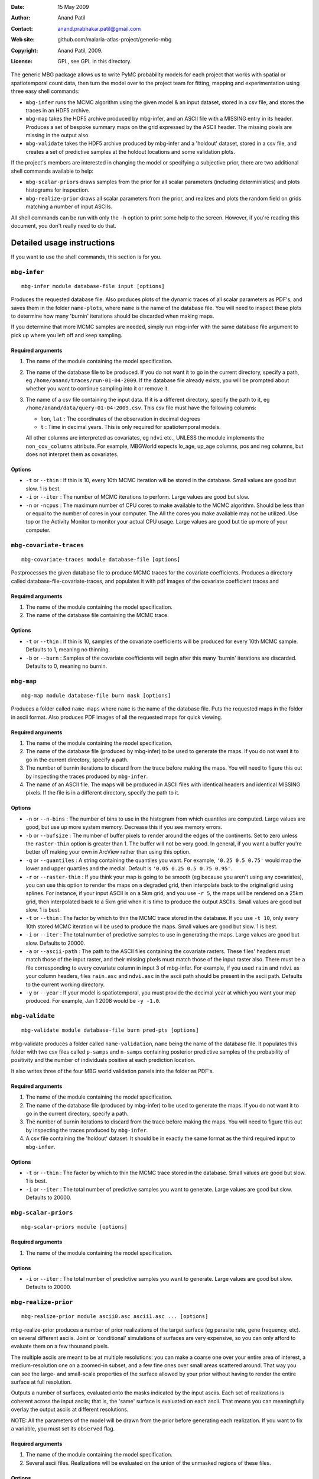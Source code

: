 :Date: 15 May 2009
:Author: Anand Patil
:Contact: anand.prabhakar.patil@gmail.com
:Web site: github.com/malaria-atlas-project/generic-mbg
:Copyright: Anand Patil, 2009.
:License: GPL, see GPL in this directory.

The generic MBG package allows us to write PyMC probability models for each 
project that works with spatial or spatiotemporal count data, then turn the
model over to the project team for fitting, mapping and experimentation using 
three easy shell commands:

* ``mbg-infer`` runs the MCMC algorithm using the given model & an input dataset,
  stored in a csv file, and stores the traces in an HDF5 archive.

* ``mbg-map`` takes the HDF5 archive produced by mbg-infer, and an ASCII file with
  a MISSING entry in its header. Produces a set of bespoke summary maps on the grid
  expressed by the ASCII header. The missing pixels are missing in the output also.
  
* ``mbg-validate`` takes the HDF5 archive produced by mbg-infer and a 'holdout'
  dataset, stored in a csv file, and creates a set of predictive samples at the
  holdout locations and some validation plots.
  
If the project's members are interested in changing the model or specifying a
subjective prior, there are two additional shell commands available to help:

* ``mbg-scalar-priors`` draws samples from the prior for all scalar parameters
  (including deterministics) and plots histograms for inspection.
  
* ``mbg-realize-prior`` draws all scalar parameters from the prior, and realizes
  and plots the random field on grids matching a number of input ASCIIs.

All shell commands can be run with only the ``-h`` option to print some help to the
screen. However, if you're reading this document, you don't really need to do that.


***************************
Detailed usage instructions
***************************

If you want to use the shell commands, this section is for you.


``mbg-infer``
=============
::

    mbg-infer module database-file input [options]
    
Produces the requested database file. Also produces plots of the dynamic traces of all
scalar parameters as PDF's, and saves them in the folder ``name-plots``, where ``name``
is the name of the database file. You will need to inspect these plots to determine how
many 'burnin' iterations should be discarded when making maps.

If you determine that more MCMC samples are needed, simply run mbg-infer with the same 
database file argument to pick up where you left off and keep sampling.

Required arguments
------------------

1. The name of the module containing the model specification.

2. The name of the database file to be produced. If you do not want it to go in the current
   directory, specify a path, eg ``/home/anand/traces/run-01-04-2009``. If the database file
   already exists, you will be prompted about whether you want to continue sampling into it
   or remove it.

3. The name of a csv file containing the input data. If it is a different directory, specify
   the path to it, eg ``/home/anand/data/query-01-04-2009.csv``. This csv file must have the
   following columns:
     
   * ``lon``, ``lat`` : The coordinates of the observation in decimal degrees
     
   * ``t`` : Time in decimal years. This is only required for spatiotemporal models.

   All other columns are interpreted as covariates, eg ``ndvi`` etc., UNLESS the module 
   implements the ``non_cov_columns`` attribute. For example, MBGWorld expects
   lo_age, up_age columns, pos and neg columns, but does not interpret them as covariates.
   

Options
-------

* ``-t`` or ``--thin`` : If thin is 10, every 10th MCMC iteration will be stored in the 
  database. Small values are good but slow. 1 is best.

* ``-i`` or ``--iter`` : The number of MCMC iterations to perform. Large values are good
  but slow.

* ``-n`` or ``-ncpus`` : The maximum number of CPU cores to make available to the MCMC 
  algorithm. Should be less than or equal to the number of cores in your computer. The 
  All the cores you make available may not be utilized. Use top or the Activity Monitor
  to monitor your actual CPU usage. Large values are good but tie up more of your computer.


``mbg-covariate-traces``
========================
::

    mbg-covariate-traces module database-file [options]

Postprocesses the given database file to produce MCMC traces for the covariate 
coefficients. Produces a directory called database-file-covariate-traces, and populates 
it with pdf images of the covariate coefficient traces and  


Required arguments
------------------

1. The name of the module containing the model specification.

2. The name of the database file containing the MCMC trace.


Options
-------

* ``-t`` or ``--thin`` : If thin is 10, samples of the covariate coefficients will be
  produced for every 10th MCMC sample. Defaults to 1, meaning no thinning.

* ``-b`` or ``--burn`` : Samples of the covariate coefficients will begin after this
  many 'burnin' iterations are discarded. Defaults to 0, meaning no burnin.


``mbg-map``
===========
::

    mbg-map module database-file burn mask [options]

Produces a folder called ``name-maps`` where ``name`` is the name of the database file.
Puts the requested maps in the folder in ascii format. Also produces PDF images of all
the requested maps for quick viewing.

Required arguments
------------------

1. The name of the module containing the model specification.

2. The name of the database file (produced by mbg-infer) to be used to generate the 
   maps. If you do not want it to go in the current directory, specify a path.
   
3. The number of burnin iterations to discard from the trace before making the maps.
   You will need to figure this out by inspecting the traces produced by ``mbg-infer``.
   
4. The name of an ASCII file. The maps will be produced in ASCII files with identical
   headers and identical MISSING pixels. If the file is in a different directory, specify
   the path to it.

Options
-------

* ``-n`` or ``--n-bins`` : The number of bins to use in the histogram from which quantiles
  are computed. Large values are good, but use up more system memory. Decrease this if you
  see memory errors.

* ``-b`` or ``--bufsize`` : The number of buffer pixels to render around the edges of the
  continents. Set to zero unless the ``raster-thin`` option is greater than 1. The buffer
  will not be very good. In general, if you want a buffer you're better off making your 
  own in ArcView rather than using this option.

* ``-q`` or ``--quantiles`` : A string containing the quantiles you want. For example,
  ``'0.25 0.5 0.75'`` would map the lower and upper quartiles and the medial. Default is 
  ``'0.05 0.25 0.5 0.75 0.95'``.

* ``-r`` or ``--raster-thin`` : If you think your map is going to be smooth (eg because you
  aren't using any covariates), you can use this option to render the maps on a degraded grid,
  then interpolate back to the original grid using splines. For instance, if your input ASCII
  is on a 5km grid, and you use ``-r 5``, the maps will be rendered on a 25km grid, then
  interpolated back to a 5km grid when it is time to produce the output ASCIIs. Small values
  are good but slow. 1 is best.

* ``-t`` or ``--thin`` : The factor by which to thin the MCMC trace stored in the database.
  If you use ``-t 10``, only every 10th stored MCMC iteration will be used to produce the maps.
  Small values are good but slow. 1 is best.

* ``-i`` or ``--iter`` : The total number of predictive samples to use in generating the maps.
  Large values are good but slow. Defaults to 20000.

* ``-a`` or ``--ascii-path`` : The path to the ASCII files containing the covariate rasters.
  These files' headers must match those of the input raster, and their missing pixels must match
  those of the input raster also. There must be a file corresponding to every covariate column
  in input 3 of mbg-infer. For example, if you used ``rain`` and ``ndvi`` as your column headers,
  files ``rain.asc`` and ``ndvi.asc`` in the ascii path should be present in the ascii path.
  Defaults to the current working directory.

* ``-y`` or ``--year`` : If your model is spatiotemporal, you must provide the decimal year at 
  which you want your map produced. For example, Jan 1 2008 would be ``-y -1.0``.


``mbg-validate``
================
::

    mbg-validate module database-file burn pred-pts [options]
    
mbg-validate produces a folder called ``name-validation``, ``name`` being the name of the database file.
It populates this folder with two csv files called ``p-samps`` and ``n-samps`` containing posterior
predictive samples of the probability of positivity and the number of individuals positive at each 
prediction location.

It also writes three of the four MBG world validation panels into the folder as PDF's.

Required arguments
------------------

1. The name of the module containing the model specification.

2. The name of the database file (produced by mbg-infer) to be used to generate the 
   maps. If you do not want it to go in the current directory, specify a path.
   
3. The number of burnin iterations to discard from the trace before making the maps.
   You will need to figure this out by inspecting the traces produced by ``mbg-infer``.
   
4. A csv file containing the 'holdout' dataset. It should be in exactly the same format
   as the third required input to ``mbg-infer``.

Options
-------

* ``-t`` or ``--thin`` : The factor by which to thin the MCMC trace stored in the database.
  Small values are good but slow. 1 is best.

* ``-i`` or ``--iter`` : The total number of predictive samples you want to generate. Large
  values are good but slow. Defaults to 20000.


``mbg-scalar-priors``
=====================
::

    mbg-scalar-priors module [options]

Required arguments
------------------

1. The name of the module containing the model specification.

Options
-------

* ``-i`` or ``--iter`` : The total number of predictive samples you want to generate. Large
  values are good but slow. Defaults to 20000.


``mbg-realize-prior``
=====================
::

    mbg-realize-prior module ascii0.asc ascii1.asc ... [options]
    
mbg-realize-prior produces a number of prior realizations of the target surface (eg parasite
rate, gene frequency, etc). on several different asciis. Joint or 'conditional' simulations
of surfaces are very expensive, so you can only afford to evaluate them on a few thousand
pixels. 

The multiple asciis are meant to be at multiple resolutions: you can make a coarse one over 
your entire area of interest, a medium-resolution one on a zoomed-in subset, and a few fine 
ones over small areas scattered around. That way you can see the large- and small-scale
properties of the surface allowed by your prior without having to render the entire surface
at full resolution.

Outputs a number of surfaces, evaluated onto the masks indicated by the input asciis. Each set
of realizations is coherent across the input asciis; that is, the 'same' surface is evaluated
on each ascii. That means you can meaningfully overlay the output asciis at different
resolutions.

NOTE: All the parameters of the model will be drawn from the prior before generating each
realization. If you want to fix a variable, you must set its ``observed`` flag.

Required arguments
------------------

1. The name of the module containing the model specification.

2. Several ascii files. Realizations will be evaluated on the union of the unmasked regions
   of these files.
   
Options
-------

* ``-n`` or ``--n-realizations`` : The number of realizations to generate. Defaults to 5.

* ``-m`` or ``--mean`` : The value of the global mean to use. Defaults to 0.

* ``-y`` or ``-year`` : If your model is spatiotemporal, you must provide the decimal year at 
  which you want your realizations produced. For example, Jan 1 2008 would be ``-y -1.0``.



Module requirements
===================

This section tells you how to write new modules that will work with the shell commands.
You don't need to read this section to use the shell commands.

``make_model``
--------------

The primary thing a module must do to use the generic stuff is implement the function::

    make_model(pos, neg, lon, lat, [t], covariate_values, cpus=1, **non_covariate_columns)
    
The ``pos``, ``neg``, ``lon`` and ``lat`` columns are the obvious; longitude and
latitude should be in decimal degrees. The ``t`` column is only required for
spatiotemporal models, but if given it should be in units of decimal years.
The ``cpus`` argument specifies how many processor cores should be made available to
the current process.

The covariate values should be a dict of ``{name: column}`` pairs. If there are no covariates,
it should be expected to be empty. Modules should NOT use the covariates directly; rather
they should pass them to the function ``cd_and_C_eval`` to be incorporated into the
covariance function. While on the topic, the trivial mean function and its evaluation
should be generated using ``M_and_M_eval``.

The non-covariate columns are any point metadata that are required by the model, but are
not covariates. Examples are ``lo_age`` and ``up_age`` in MBGWorld. These columns must
take defaults, as no values will be provided by ``mbg-map``, ``mbg-realize-prior`` and 
``mbg-scalar-priors``.


The model must be based on a Gaussian random field. The only hard requirements are that 
it contain variables named ``M`` and ``C`` returning the mean and covairance function, 
and that the data depend on these via evaluation at a ``data mesh``, possibly with 
addition of unstructured random noise involved at some point.


Other attributes
----------------

The module must implement the following additional attributes:

* ``f_name`` : The name of the evaluation of the random field in the model. This node's
  trace will be used to generate predictions.
  
* ``x_name`` : The name of the mesh on which the field is evaluated to produce the
  previous node. The value of the mesh is expected to be present in the hdf5 archive's
  metadata. If it is not ``logp_mesh`` or ``data_mesh``, it should be mentioned in the
  ``metadata_keys`` attribute.
  
* ``f_has_nugget`` : A boolean indicating whether the ``f_name`` node is just the evaluation
  of the field, or the evaluation plus the nugget.
  
* ``nugget_name`` : The name of the nugget variance of the field. Not required if ``f_has_nugget``
  is false.

* ``diag_safe`` : A boolean indicating whether it is safe to assume ``C(x) = C.params['amp']**2``.
  Defaults to false.

* ``metadata_keys`` : A list of strings indicating the attributes of the model that should be
  interred in the metadata. These are recorded as PyTables variable-length arrays with object
  atoms, so they can be any picklable objects.

* ``non_cov_columns`` : A dictionary of ``{name : type}`` mappings for all the point metadata
  required by ``make_model`` that are not covariates.
  
* ``postproc`` : When mapping and predicting, ``make_model`` is not called. Rather, the mean and
  covariance are pulled out of the trace and used to generate field realizations, with nugget
  added as appropriate.
  
  At the prediction stage, ``postproc`` is the function that translates these Gaussian 
  realizations to realizations of the target quantity. The most common ``postproc`` is simply
  ``invlogit``. The generic mbg package provides a multithreaded, shape-preserving invlogit
  function that should be used in place of PyMC's.
  
  If the module has any non-covariate columns, ``postproc`` must be a function that has one of two
  behaviors: 
  
  1. If called with a standard Gaussian realization as its lone positional argument, it should 
     automatically apply default values for the non-covariate columns.
     
  2. If it is called with the non-covariate columns as keyword arguments, it should return a
     version of itself that is closed on these values as defaults. For example, for MBGWorld, 
     ``postproc`` would accept ``lo_age`` and ``up_age`` values as input and return a closure. 
     The latter would take Gaussian realizations, pass them through the inverse-logit function, 
     and multiply age-correction factors as needed. 

  Behavior 1 is used for prior realization and map generation, and behavior 2 is used to generate 
  samples for predictive validation.
  
The following attributes are optional:
  
* ``extra_reduce_fns`` : A list of reduction functions to be used in mapping. These should take two
  arguments, the first being the product so far and the second being a realization surface. The
  first argument will be None at the first call. The return value should be a new value for the
  first argument: an updated product so far.
  
* ``extra_finalize`` : A function converting the products of the extra reduce functions to output
  asciis. It should take two arguments, the first being a ``{fn : prod}`` dictionary where ``fn``
  is one of the extra reduce functions and ``prod`` is its final output; and the second being the
  total number of realization surfaces produced. The output should be a ``{name : surface}`` 
  dictionary, where all of the 'surfaces' are vectors ready to be injected into the mask and
  written out as ascii files.